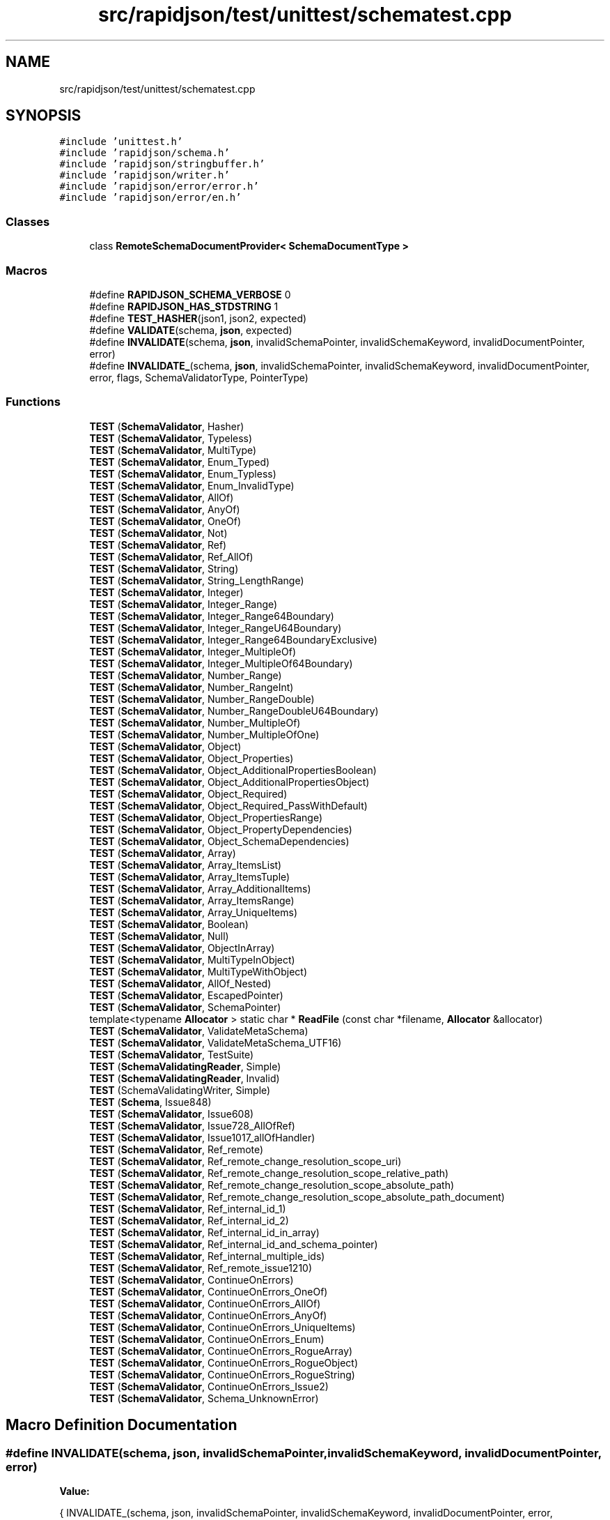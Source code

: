 .TH "src/rapidjson/test/unittest/schematest.cpp" 3 "Fri Jan 21 2022" "Neon Jumper" \" -*- nroff -*-
.ad l
.nh
.SH NAME
src/rapidjson/test/unittest/schematest.cpp
.SH SYNOPSIS
.br
.PP
\fC#include 'unittest\&.h'\fP
.br
\fC#include 'rapidjson/schema\&.h'\fP
.br
\fC#include 'rapidjson/stringbuffer\&.h'\fP
.br
\fC#include 'rapidjson/writer\&.h'\fP
.br
\fC#include 'rapidjson/error/error\&.h'\fP
.br
\fC#include 'rapidjson/error/en\&.h'\fP
.br

.SS "Classes"

.in +1c
.ti -1c
.RI "class \fBRemoteSchemaDocumentProvider< SchemaDocumentType >\fP"
.br
.in -1c
.SS "Macros"

.in +1c
.ti -1c
.RI "#define \fBRAPIDJSON_SCHEMA_VERBOSE\fP   0"
.br
.ti -1c
.RI "#define \fBRAPIDJSON_HAS_STDSTRING\fP   1"
.br
.ti -1c
.RI "#define \fBTEST_HASHER\fP(json1,  json2,  expected)"
.br
.ti -1c
.RI "#define \fBVALIDATE\fP(schema,  \fBjson\fP,  expected)"
.br
.ti -1c
.RI "#define \fBINVALIDATE\fP(schema,  \fBjson\fP,  invalidSchemaPointer,  invalidSchemaKeyword,  invalidDocumentPointer,  error)"
.br
.ti -1c
.RI "#define \fBINVALIDATE_\fP(schema,  \fBjson\fP,  invalidSchemaPointer,  invalidSchemaKeyword,  invalidDocumentPointer,  error,  flags,  SchemaValidatorType,  PointerType)"
.br
.in -1c
.SS "Functions"

.in +1c
.ti -1c
.RI "\fBTEST\fP (\fBSchemaValidator\fP, Hasher)"
.br
.ti -1c
.RI "\fBTEST\fP (\fBSchemaValidator\fP, Typeless)"
.br
.ti -1c
.RI "\fBTEST\fP (\fBSchemaValidator\fP, MultiType)"
.br
.ti -1c
.RI "\fBTEST\fP (\fBSchemaValidator\fP, Enum_Typed)"
.br
.ti -1c
.RI "\fBTEST\fP (\fBSchemaValidator\fP, Enum_Typless)"
.br
.ti -1c
.RI "\fBTEST\fP (\fBSchemaValidator\fP, Enum_InvalidType)"
.br
.ti -1c
.RI "\fBTEST\fP (\fBSchemaValidator\fP, AllOf)"
.br
.ti -1c
.RI "\fBTEST\fP (\fBSchemaValidator\fP, AnyOf)"
.br
.ti -1c
.RI "\fBTEST\fP (\fBSchemaValidator\fP, OneOf)"
.br
.ti -1c
.RI "\fBTEST\fP (\fBSchemaValidator\fP, Not)"
.br
.ti -1c
.RI "\fBTEST\fP (\fBSchemaValidator\fP, Ref)"
.br
.ti -1c
.RI "\fBTEST\fP (\fBSchemaValidator\fP, Ref_AllOf)"
.br
.ti -1c
.RI "\fBTEST\fP (\fBSchemaValidator\fP, String)"
.br
.ti -1c
.RI "\fBTEST\fP (\fBSchemaValidator\fP, String_LengthRange)"
.br
.ti -1c
.RI "\fBTEST\fP (\fBSchemaValidator\fP, Integer)"
.br
.ti -1c
.RI "\fBTEST\fP (\fBSchemaValidator\fP, Integer_Range)"
.br
.ti -1c
.RI "\fBTEST\fP (\fBSchemaValidator\fP, Integer_Range64Boundary)"
.br
.ti -1c
.RI "\fBTEST\fP (\fBSchemaValidator\fP, Integer_RangeU64Boundary)"
.br
.ti -1c
.RI "\fBTEST\fP (\fBSchemaValidator\fP, Integer_Range64BoundaryExclusive)"
.br
.ti -1c
.RI "\fBTEST\fP (\fBSchemaValidator\fP, Integer_MultipleOf)"
.br
.ti -1c
.RI "\fBTEST\fP (\fBSchemaValidator\fP, Integer_MultipleOf64Boundary)"
.br
.ti -1c
.RI "\fBTEST\fP (\fBSchemaValidator\fP, Number_Range)"
.br
.ti -1c
.RI "\fBTEST\fP (\fBSchemaValidator\fP, Number_RangeInt)"
.br
.ti -1c
.RI "\fBTEST\fP (\fBSchemaValidator\fP, Number_RangeDouble)"
.br
.ti -1c
.RI "\fBTEST\fP (\fBSchemaValidator\fP, Number_RangeDoubleU64Boundary)"
.br
.ti -1c
.RI "\fBTEST\fP (\fBSchemaValidator\fP, Number_MultipleOf)"
.br
.ti -1c
.RI "\fBTEST\fP (\fBSchemaValidator\fP, Number_MultipleOfOne)"
.br
.ti -1c
.RI "\fBTEST\fP (\fBSchemaValidator\fP, Object)"
.br
.ti -1c
.RI "\fBTEST\fP (\fBSchemaValidator\fP, Object_Properties)"
.br
.ti -1c
.RI "\fBTEST\fP (\fBSchemaValidator\fP, Object_AdditionalPropertiesBoolean)"
.br
.ti -1c
.RI "\fBTEST\fP (\fBSchemaValidator\fP, Object_AdditionalPropertiesObject)"
.br
.ti -1c
.RI "\fBTEST\fP (\fBSchemaValidator\fP, Object_Required)"
.br
.ti -1c
.RI "\fBTEST\fP (\fBSchemaValidator\fP, Object_Required_PassWithDefault)"
.br
.ti -1c
.RI "\fBTEST\fP (\fBSchemaValidator\fP, Object_PropertiesRange)"
.br
.ti -1c
.RI "\fBTEST\fP (\fBSchemaValidator\fP, Object_PropertyDependencies)"
.br
.ti -1c
.RI "\fBTEST\fP (\fBSchemaValidator\fP, Object_SchemaDependencies)"
.br
.ti -1c
.RI "\fBTEST\fP (\fBSchemaValidator\fP, Array)"
.br
.ti -1c
.RI "\fBTEST\fP (\fBSchemaValidator\fP, Array_ItemsList)"
.br
.ti -1c
.RI "\fBTEST\fP (\fBSchemaValidator\fP, Array_ItemsTuple)"
.br
.ti -1c
.RI "\fBTEST\fP (\fBSchemaValidator\fP, Array_AdditionalItems)"
.br
.ti -1c
.RI "\fBTEST\fP (\fBSchemaValidator\fP, Array_ItemsRange)"
.br
.ti -1c
.RI "\fBTEST\fP (\fBSchemaValidator\fP, Array_UniqueItems)"
.br
.ti -1c
.RI "\fBTEST\fP (\fBSchemaValidator\fP, Boolean)"
.br
.ti -1c
.RI "\fBTEST\fP (\fBSchemaValidator\fP, Null)"
.br
.ti -1c
.RI "\fBTEST\fP (\fBSchemaValidator\fP, ObjectInArray)"
.br
.ti -1c
.RI "\fBTEST\fP (\fBSchemaValidator\fP, MultiTypeInObject)"
.br
.ti -1c
.RI "\fBTEST\fP (\fBSchemaValidator\fP, MultiTypeWithObject)"
.br
.ti -1c
.RI "\fBTEST\fP (\fBSchemaValidator\fP, AllOf_Nested)"
.br
.ti -1c
.RI "\fBTEST\fP (\fBSchemaValidator\fP, EscapedPointer)"
.br
.ti -1c
.RI "\fBTEST\fP (\fBSchemaValidator\fP, SchemaPointer)"
.br
.ti -1c
.RI "template<typename \fBAllocator\fP > static char * \fBReadFile\fP (const char *filename, \fBAllocator\fP &allocator)"
.br
.ti -1c
.RI "\fBTEST\fP (\fBSchemaValidator\fP, ValidateMetaSchema)"
.br
.ti -1c
.RI "\fBTEST\fP (\fBSchemaValidator\fP, ValidateMetaSchema_UTF16)"
.br
.ti -1c
.RI "\fBTEST\fP (\fBSchemaValidator\fP, TestSuite)"
.br
.ti -1c
.RI "\fBTEST\fP (\fBSchemaValidatingReader\fP, Simple)"
.br
.ti -1c
.RI "\fBTEST\fP (\fBSchemaValidatingReader\fP, Invalid)"
.br
.ti -1c
.RI "\fBTEST\fP (SchemaValidatingWriter, Simple)"
.br
.ti -1c
.RI "\fBTEST\fP (\fBSchema\fP, Issue848)"
.br
.ti -1c
.RI "\fBTEST\fP (\fBSchemaValidator\fP, Issue608)"
.br
.ti -1c
.RI "\fBTEST\fP (\fBSchemaValidator\fP, Issue728_AllOfRef)"
.br
.ti -1c
.RI "\fBTEST\fP (\fBSchemaValidator\fP, Issue1017_allOfHandler)"
.br
.ti -1c
.RI "\fBTEST\fP (\fBSchemaValidator\fP, Ref_remote)"
.br
.ti -1c
.RI "\fBTEST\fP (\fBSchemaValidator\fP, Ref_remote_change_resolution_scope_uri)"
.br
.ti -1c
.RI "\fBTEST\fP (\fBSchemaValidator\fP, Ref_remote_change_resolution_scope_relative_path)"
.br
.ti -1c
.RI "\fBTEST\fP (\fBSchemaValidator\fP, Ref_remote_change_resolution_scope_absolute_path)"
.br
.ti -1c
.RI "\fBTEST\fP (\fBSchemaValidator\fP, Ref_remote_change_resolution_scope_absolute_path_document)"
.br
.ti -1c
.RI "\fBTEST\fP (\fBSchemaValidator\fP, Ref_internal_id_1)"
.br
.ti -1c
.RI "\fBTEST\fP (\fBSchemaValidator\fP, Ref_internal_id_2)"
.br
.ti -1c
.RI "\fBTEST\fP (\fBSchemaValidator\fP, Ref_internal_id_in_array)"
.br
.ti -1c
.RI "\fBTEST\fP (\fBSchemaValidator\fP, Ref_internal_id_and_schema_pointer)"
.br
.ti -1c
.RI "\fBTEST\fP (\fBSchemaValidator\fP, Ref_internal_multiple_ids)"
.br
.ti -1c
.RI "\fBTEST\fP (\fBSchemaValidator\fP, Ref_remote_issue1210)"
.br
.ti -1c
.RI "\fBTEST\fP (\fBSchemaValidator\fP, ContinueOnErrors)"
.br
.ti -1c
.RI "\fBTEST\fP (\fBSchemaValidator\fP, ContinueOnErrors_OneOf)"
.br
.ti -1c
.RI "\fBTEST\fP (\fBSchemaValidator\fP, ContinueOnErrors_AllOf)"
.br
.ti -1c
.RI "\fBTEST\fP (\fBSchemaValidator\fP, ContinueOnErrors_AnyOf)"
.br
.ti -1c
.RI "\fBTEST\fP (\fBSchemaValidator\fP, ContinueOnErrors_UniqueItems)"
.br
.ti -1c
.RI "\fBTEST\fP (\fBSchemaValidator\fP, ContinueOnErrors_Enum)"
.br
.ti -1c
.RI "\fBTEST\fP (\fBSchemaValidator\fP, ContinueOnErrors_RogueArray)"
.br
.ti -1c
.RI "\fBTEST\fP (\fBSchemaValidator\fP, ContinueOnErrors_RogueObject)"
.br
.ti -1c
.RI "\fBTEST\fP (\fBSchemaValidator\fP, ContinueOnErrors_RogueString)"
.br
.ti -1c
.RI "\fBTEST\fP (\fBSchemaValidator\fP, ContinueOnErrors_Issue2)"
.br
.ti -1c
.RI "\fBTEST\fP (\fBSchemaValidator\fP, Schema_UnknownError)"
.br
.in -1c
.SH "Macro Definition Documentation"
.PP 
.SS "#define INVALIDATE(schema, \fBjson\fP, invalidSchemaPointer, invalidSchemaKeyword, invalidDocumentPointer, error)"
\fBValue:\fP
.PP
.nf
{\
    INVALIDATE_(schema, json, invalidSchemaPointer, invalidSchemaKeyword, invalidDocumentPointer, error, kValidateDefaultFlags, SchemaValidator, Pointer) \
}
.fi
.SS "#define INVALIDATE_(schema, \fBjson\fP, invalidSchemaPointer, invalidSchemaKeyword, invalidDocumentPointer, error, flags, SchemaValidatorType, PointerType)"

.SS "#define RAPIDJSON_HAS_STDSTRING   1"

.SS "#define RAPIDJSON_SCHEMA_VERBOSE   0"

.SS "#define TEST_HASHER(json1, json2, expected)"
\fBValue:\fP
.PP
.nf
{\
    Document d1, d2;\
    d1\&.Parse(json1);\
    ASSERT_FALSE(d1\&.HasParseError());\
    d2\&.Parse(json2);\
    ASSERT_FALSE(d2\&.HasParseError());\
    internal::Hasher<Value, CrtAllocator> h1, h2;\
    d1\&.Accept(h1);\
    d2\&.Accept(h2);\
    ASSERT_TRUE(h1\&.IsValid());\
    ASSERT_TRUE(h2\&.IsValid());\
    /*printf("%s: 0x%016llx\n%s: 0x%016llx\n\n", json1, h1\&.GetHashCode(), json2, h2\&.GetHashCode());*/\
    EXPECT_TRUE(expected == (h1\&.GetHashCode() == h2\&.GetHashCode()));\
}
.fi
.SS "#define VALIDATE(schema, \fBjson\fP, expected)"
\fBValue:\fP
.PP
.nf
{\
    SchemaValidator validator(schema);\
    Document d;\
    /*printf("\n%s\n", json);*/\
    d\&.Parse(json);\
    EXPECT_FALSE(d\&.HasParseError());\
    EXPECT_TRUE(expected == d\&.Accept(validator));\
    EXPECT_TRUE(expected == validator\&.IsValid());\
    ValidateErrorCode code = validator\&.GetInvalidSchemaCode();\
    if (expected) {\
      EXPECT_TRUE(code == kValidateErrorNone);\
      EXPECT_TRUE(validator\&.GetInvalidSchemaKeyword() == 0);\
    }\
    if ((expected) && !validator\&.IsValid()) {\
        StringBuffer sb;\
        validator\&.GetInvalidSchemaPointer()\&.StringifyUriFragment(sb);\
        printf("Invalid schema: %s\n", sb\&.GetString());\
        printf("Invalid keyword: %s\n", validator\&.GetInvalidSchemaKeyword());\
        printf("Invalid code: %d\n", code);\
        printf("Invalid message: %s\n", GetValidateError_En(code));\
        sb\&.Clear();\
        validator\&.GetInvalidDocumentPointer()\&.StringifyUriFragment(sb);\
        printf("Invalid document: %s\n", sb\&.GetString());\
        sb\&.Clear();\
        Writer<StringBuffer> w(sb);\
        validator\&.GetError()\&.Accept(w);\
        printf("Validation error: %s\n", sb\&.GetString());\
    }\
}
.fi
.SH "Function Documentation"
.PP 
.SS "template<typename \fBAllocator\fP > static char * ReadFile (const char * filename, \fBAllocator\fP & allocator)\fC [static]\fP"

.SS "TEST (\fBSchema\fP, Issue848)"

.SS "TEST (\fBSchemaValidatingReader\fP, Invalid)"

.SS "TEST (\fBSchemaValidatingReader\fP, Simple)"

.SS "TEST (SchemaValidatingWriter, Simple)"

.SS "TEST (\fBSchemaValidator\fP, AllOf)"

.SS "TEST (\fBSchemaValidator\fP, AllOf_Nested)"

.SS "TEST (\fBSchemaValidator\fP, AnyOf)"

.SS "TEST (\fBSchemaValidator\fP, Array)"

.SS "TEST (\fBSchemaValidator\fP, Array_AdditionalItems)"

.SS "TEST (\fBSchemaValidator\fP, Array_ItemsList)"

.SS "TEST (\fBSchemaValidator\fP, Array_ItemsRange)"

.SS "TEST (\fBSchemaValidator\fP, Array_ItemsTuple)"

.SS "TEST (\fBSchemaValidator\fP, Array_UniqueItems)"

.SS "TEST (\fBSchemaValidator\fP, Boolean)"

.SS "TEST (\fBSchemaValidator\fP, ContinueOnErrors)"

.SS "TEST (\fBSchemaValidator\fP, ContinueOnErrors_AllOf)"

.SS "TEST (\fBSchemaValidator\fP, ContinueOnErrors_AnyOf)"

.SS "TEST (\fBSchemaValidator\fP, ContinueOnErrors_Enum)"

.SS "TEST (\fBSchemaValidator\fP, ContinueOnErrors_Issue2)"

.SS "TEST (\fBSchemaValidator\fP, ContinueOnErrors_OneOf)"

.SS "TEST (\fBSchemaValidator\fP, ContinueOnErrors_RogueArray)"

.SS "TEST (\fBSchemaValidator\fP, ContinueOnErrors_RogueObject)"

.SS "TEST (\fBSchemaValidator\fP, ContinueOnErrors_RogueString)"

.SS "TEST (\fBSchemaValidator\fP, ContinueOnErrors_UniqueItems)"

.SS "TEST (\fBSchemaValidator\fP, Enum_InvalidType)"

.SS "TEST (\fBSchemaValidator\fP, Enum_Typed)"

.SS "TEST (\fBSchemaValidator\fP, Enum_Typless)"

.SS "TEST (\fBSchemaValidator\fP, EscapedPointer)"

.SS "TEST (\fBSchemaValidator\fP, Hasher)"

.SS "TEST (\fBSchemaValidator\fP, Integer)"

.SS "TEST (\fBSchemaValidator\fP, Integer_MultipleOf)"

.SS "TEST (\fBSchemaValidator\fP, Integer_MultipleOf64Boundary)"

.SS "TEST (\fBSchemaValidator\fP, Integer_Range)"

.SS "TEST (\fBSchemaValidator\fP, Integer_Range64Boundary)"

.SS "TEST (\fBSchemaValidator\fP, Integer_Range64BoundaryExclusive)"

.SS "TEST (\fBSchemaValidator\fP, Integer_RangeU64Boundary)"

.SS "TEST (\fBSchemaValidator\fP, Issue1017_allOfHandler)"

.SS "TEST (\fBSchemaValidator\fP, Issue608)"

.SS "TEST (\fBSchemaValidator\fP, Issue728_AllOfRef)"

.SS "TEST (\fBSchemaValidator\fP, MultiType)"

.SS "TEST (\fBSchemaValidator\fP, MultiTypeInObject)"

.SS "TEST (\fBSchemaValidator\fP, MultiTypeWithObject)"

.SS "TEST (\fBSchemaValidator\fP, Not)"

.SS "TEST (\fBSchemaValidator\fP, Null)"

.SS "TEST (\fBSchemaValidator\fP, Number_MultipleOf)"

.SS "TEST (\fBSchemaValidator\fP, Number_MultipleOfOne)"

.SS "TEST (\fBSchemaValidator\fP, Number_Range)"

.SS "TEST (\fBSchemaValidator\fP, Number_RangeDouble)"

.SS "TEST (\fBSchemaValidator\fP, Number_RangeDoubleU64Boundary)"

.SS "TEST (\fBSchemaValidator\fP, Number_RangeInt)"

.SS "TEST (\fBSchemaValidator\fP, Object)"

.SS "TEST (\fBSchemaValidator\fP, Object_AdditionalPropertiesBoolean)"

.SS "TEST (\fBSchemaValidator\fP, Object_AdditionalPropertiesObject)"

.SS "TEST (\fBSchemaValidator\fP, Object_Properties)"

.SS "TEST (\fBSchemaValidator\fP, Object_PropertiesRange)"

.SS "TEST (\fBSchemaValidator\fP, Object_PropertyDependencies)"

.SS "TEST (\fBSchemaValidator\fP, Object_Required)"

.SS "TEST (\fBSchemaValidator\fP, Object_Required_PassWithDefault)"

.SS "TEST (\fBSchemaValidator\fP, Object_SchemaDependencies)"

.SS "TEST (\fBSchemaValidator\fP, ObjectInArray)"

.SS "TEST (\fBSchemaValidator\fP, OneOf)"

.SS "TEST (\fBSchemaValidator\fP, Ref)"

.SS "TEST (\fBSchemaValidator\fP, Ref_AllOf)"

.SS "TEST (\fBSchemaValidator\fP, Ref_internal_id_1)"

.SS "TEST (\fBSchemaValidator\fP, Ref_internal_id_2)"

.SS "TEST (\fBSchemaValidator\fP, Ref_internal_id_and_schema_pointer)"

.SS "TEST (\fBSchemaValidator\fP, Ref_internal_id_in_array)"

.SS "TEST (\fBSchemaValidator\fP, Ref_internal_multiple_ids)"

.SS "TEST (\fBSchemaValidator\fP, Ref_remote)"

.SS "TEST (\fBSchemaValidator\fP, Ref_remote_change_resolution_scope_absolute_path)"

.SS "TEST (\fBSchemaValidator\fP, Ref_remote_change_resolution_scope_absolute_path_document)"

.SS "TEST (\fBSchemaValidator\fP, Ref_remote_change_resolution_scope_relative_path)"

.SS "TEST (\fBSchemaValidator\fP, Ref_remote_change_resolution_scope_uri)"

.SS "TEST (\fBSchemaValidator\fP, Ref_remote_issue1210)"

.SS "TEST (\fBSchemaValidator\fP, Schema_UnknownError)"

.SS "TEST (\fBSchemaValidator\fP, SchemaPointer)"

.SS "TEST (\fBSchemaValidator\fP, String)"

.SS "TEST (\fBSchemaValidator\fP, String_LengthRange)"

.SS "TEST (\fBSchemaValidator\fP, TestSuite)"

.SS "TEST (\fBSchemaValidator\fP, Typeless)"

.SS "TEST (\fBSchemaValidator\fP, ValidateMetaSchema)"

.SS "TEST (\fBSchemaValidator\fP, ValidateMetaSchema_UTF16)"

.SH "Author"
.PP 
Generated automatically by Doxygen for Neon Jumper from the source code\&.
